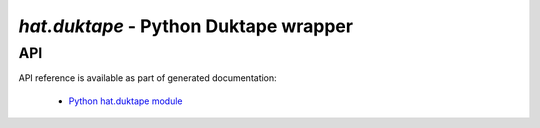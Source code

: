 `hat.duktape` - Python Duktape wrapper
======================================

.. todo::

    ...


API
---

API reference is available as part of generated documentation:

    * `Python hat.duktape module <../pyhat/hat/duktape/index.html>`_
